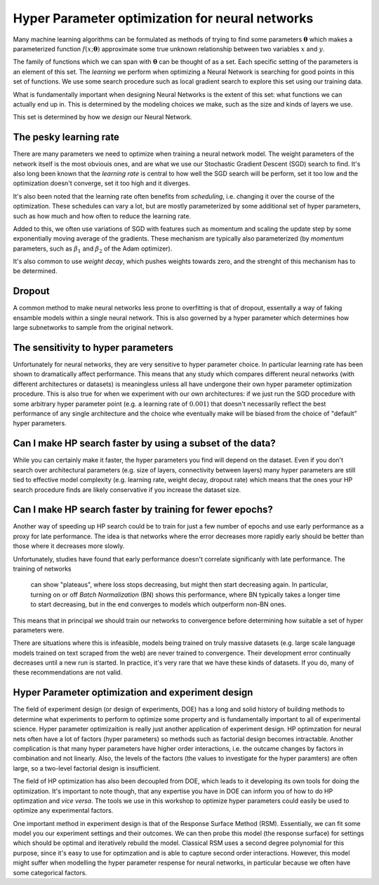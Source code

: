 ================================================
Hyper Parameter optimization for neural networks
================================================

Many machine learning algorithms can be formulated as methods of trying to find some 
parameters :math:`\mathbf{\theta}` which makes a parameterized function :math:`f(x; \mathbf{\theta})`
approximate some true unknown relationship between two variables :math:`x` and :math:`y`.

The family of functions which we can span with :math:`\mathbf{\theta}` can 
be thought of as a set. Each specific setting of the parameters is an element 
of this set. The *learning* we perform when optimizing a Neural Network 
is searching for good points in this set of functions. We use some search 
procedure such as local gradient search to explore this set using our training data.

What is fundamentally important when designing Neural Networks is the extent of 
this set: what functions we can actually end up in. This is determined by the 
modeling choices we make, such as the size and kinds of layers we use.

This set is determined by how we *design* our Neural Network. 

The pesky learning rate
-----------------------

There are many parameters we need to optimize when training a 
neural network model. The weight parameters of the network itself 
is the most obviouis ones, and are what we use our Stochastic 
Gradient Descent (SGD) search to find. It's also long been known that the 
*learning rate* is central to how well the SGD search will be perform, 
set it too low and the optimization doesn't converge, set it too high and it diverges.

It's also been noted that the learning rate often benefits from *scheduling*, i.e. 
changing it over the course of the optimization. These schedules can vary a lot, but are 
mostly parameterized by some additional set of hyper parameters, such as how much and 
how often to reduce the learning rate.

Added to this, we often use variations of SGD with features such as momentum and scaling 
the update step by some exponentially moving average of the gradients. These mechanism 
are typically also parameterized (by *momentum* parameters, such as :math:`\beta_1` 
and :math:`\beta_2` of the Adam optimizer). 

It's also common to use *weight decay*, which pushes weights towards zero, and the strenght 
of this mechanism has to be determined.

Dropout
-------

A common method to make neural networks less prone to overfitting is that of dropout, 
essentally a way of faking ensamble models within a single neural network. This is also 
governed by a hyper parameter which determines how large subnetworks to sample from 
the original network.


The sensitivity to hyper parameters
-----------------------------------

Unfortunately for neural networks, they are very sensitive to hyper parameter choice. 
In particular learning rate has been shown to dramatically affect performance. This 
means that any study which compares different neural networks (with different architectures 
or datasets) is meaningless unless all have undergone their own hyper parameter 
optimization procedure. 
This is also true for when we experiment with our own architectures: if we just run 
the SGD procedure with some arbitrary hyper parameter point (e.g. a learning 
rate of :math:`0.001`) that doesn't necessarily reflect the best 
performance of any single architecture and the choice whe eventually make will be 
biased from the choice of "default" hyper parameters.


Can I make HP search faster by using a subset of the data?
----------------------------------------------------------

While you can certainly make it faster, the hyper parameters you find will 
depend on the dataset. Even if you don't search over architectural parameters 
(e.g. size of layers, connectivity between layers) many hyper parameters are 
still tied to effective model complexity (e.g. learning rate, weight decay, 
dropout rate) which means that the ones your HP search procedure finds are 
likely conservative if you increase the dataset size.


Can I make HP search faster by training for fewer epochs?
---------------------------------------------------------

Another way of speeding up HP search could be to train for 
just a few number of epochs and use early performance as a 
proxy for late performance. The idea is that networks where 
the error decreases more rapidly early should be better 
than those where it decreases more slowly.

Unfortunately, studies have found that early performance doesn't 
correlate significanly with late performance. The training of networks
 can show "plateaus", where loss stops decreasing, but might then 
 start decreasing again. In particular, turning on or off *Batch Normalization* 
 (BN) shows this performance, where BN typically takes a longer time to start 
 decreasing, but in the end converges to models which outperform non-BN ones.

This means that in principal we should train our networks to convergence 
before determining how suitable a set of hyper parameters were.

There are situations where this is infeasible, models being trained 
on truly massive datasets (e.g. large scale language models trained 
on text scraped from the web) are never trained to convergence. 
Their development error continually decreases until a new run is started. 
In practice, it's very rare that we have these kinds of datasets. 
If you do, many of these recommendations are not valid.  



Hyper Parameter optimization and experiment design
--------------------------------------------------

The field of experiment design (or design of experiments, DOE) has a 
long and solid history of building methods to determine what experiments 
to perform to optimize some property and is fundamentally important to 
all of experimental science.
Hyper parameter optimizaition is really just another application of 
experiment design.
HP optimzation for neural nets often 
have a lot of factors (hyper parameters) so methods such as 
factorial design becomes intractable. Another complication is that 
many hyper parameters have higher order interactions, i.e. the 
outcame changes by factors in combination and not linearly. Also, 
the levels of the factors (the values to investigate for the hyper paramters) 
are often large, so a two-level factorial design is insufficient.

The field of HP optimization has also been decoupled from DOE, which leads to 
it developing its own tools for doing the optimization. It's important 
to note though, that any expertise you have in DOE can 
inform you of how to do HP optimzation and *vice versa*. 
The tools we use in this workshop to optimize hyper parameters could 
easily be used to optimize any experimental factors.

One important method in experiment design is that of the Response Surface Method (RSM). 
Essentially, we can fit some model you our experiment settings and their outcomes. 
We can then probe this model (the response surface) for settings which should be 
optimal and iteratively rebuild the model. 
Classical RSM uses a second degree polynomial for this purpose, since it's easy to use for
optimzation and is able to capture second order interactions. However, this 
model might suffer when modelling the hyper parameter respense for neural networks, in 
particular because we often have some categorical factors.

